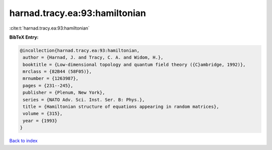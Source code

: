 harnad.tracy.ea:93:hamiltonian
==============================

:cite:t:`harnad.tracy.ea:93:hamiltonian`

**BibTeX Entry:**

.. code-block:: bibtex

   @incollection{harnad.tracy.ea:93:hamiltonian,
    author = {Harnad, J. and Tracy, C. A. and Widom, H.},
    booktitle = {Low-dimensional topology and quantum field theory ({C}ambridge, 1992)},
    mrclass = {82B44 (58F05)},
    mrnumber = {1263987},
    pages = {231--245},
    publisher = {Plenum, New York},
    series = {NATO Adv. Sci. Inst. Ser. B: Phys.},
    title = {Hamiltonian structure of equations appearing in random matrices},
    volume = {315},
    year = {1993}
   }

`Back to index <../By-Cite-Keys.html>`_
